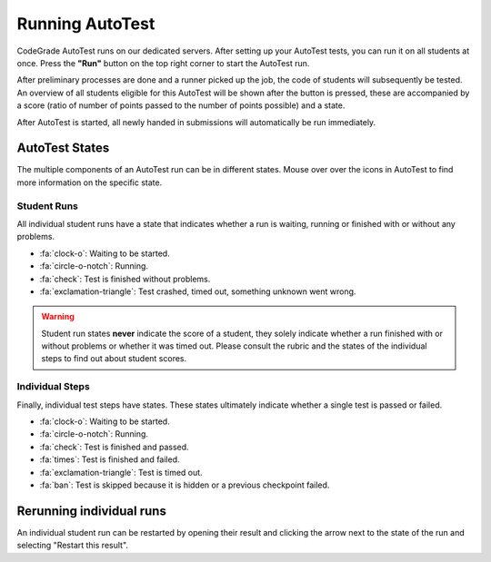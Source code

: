 Running AutoTest
==================
CodeGrade AutoTest runs on our dedicated servers. After setting up your
AutoTest tests, you can run it on all students at once. Press the **"Run"**
button on the top right corner to start the AutoTest run.

After preliminary processes are done and a runner picked up the job, the code
of students will subsequently be tested. An overview of all students eligible
for this AutoTest will be shown after the button is pressed, these are
accompanied by a score (ratio of number of points passed to the number of
points possible) and a state.

After AutoTest is started, all newly handed in submissions will automatically
be run immediately.

AutoTest States
-----------------
The multiple components of an AutoTest run can be in different states. Mouse
over over the icons in AutoTest to find more information on the specific state.

Student Runs
~~~~~~~~~~~~~
All individual student runs have a state that indicates whether a run is
waiting, running or finished with or without any problems.

- :fa:`clock-o`: Waiting to be started.
- :fa:`circle-o-notch`: Running.
- :fa:`check`: Test is finished without problems.
- :fa:`exclamation-triangle`: Test crashed, timed out, something unknown went
  wrong.

.. warning::

    Student run states **never** indicate the score of a student, they solely
    indicate whether a run finished with or without problems or whether it was
    timed out. Please consult the rubric and the states of the individual steps
    to find out about student scores.

Individual Steps
~~~~~~~~~~~~~~~~~
Finally, individual test steps have states. These states ultimately indicate
whether a single test is passed or failed.

- :fa:`clock-o`: Waiting to be started.
- :fa:`circle-o-notch`: Running.
- :fa:`check`: Test is finished and passed.
- :fa:`times`: Test is finished and failed.
- :fa:`exclamation-triangle`: Test is timed out.
- :fa:`ban`: Test is skipped because it is hidden or a previous checkpoint
  failed.

Rerunning individual runs
-------------------------
An individual student run can be restarted by opening their result and clicking
the arrow next to the state of the run and selecting "Restart this result".
